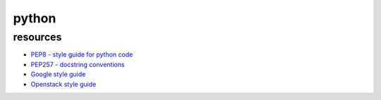 python
======

resources
---------

* `PEP8 - style guide for python code <https://www.python.org/dev/peps/pep-0008/>`_
* `PEP257 - docstring conventions <https://www.python.org/dev/peps/pep-0257/>`_
* `Google style guide <http://google.github.io/styleguide/pyguide.html>`_
* `Openstack style guide <https://docs.openstack.org/hacking/latest/user/hacking.html>`_
